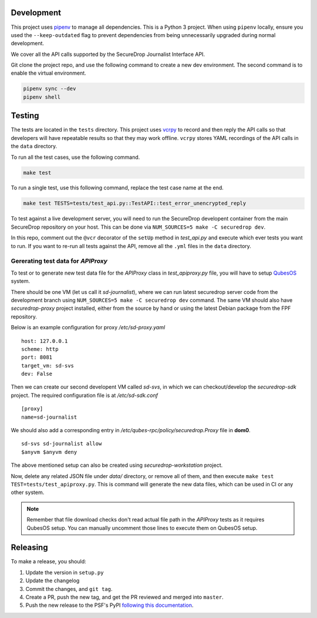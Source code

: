 Development
============

This project uses `pipenv <https://docs.pipenv.org>`_ to manage all dependencies.
This is a Python 3 project. When using ``pipenv`` locally, ensure you used the ``--keep-outdated``
flag to prevent dependencies from being unnecessarily upgraded during normal development.

We cover all the API calls supported by the SecureDrop Journalist Interface API.

Git clone the project repo, and use the following command to create a new dev
environment. The second command is to enable the virtual environment.

.. code:: sh

    pipenv sync --dev
    pipenv shell


Testing
========

The tests are located in the ``tests`` directory. This project uses `vcrpy
<http://vcrpy.readthedocs.io/en/latest/>`_ to record and then reply the API calls so that
developers will have repeatable results so that they may work offline. ``vcrpy`` stores YAML
recordings of the API calls in the ``data`` directory. 

To run all the test cases, use the following command.

.. code:: sh

    make test

To run a single test, use this following command, replace the test case name at the end.

.. code:: sh

    make test TESTS=tests/test_api.py::TestAPI::test_error_unencrypted_reply


To test against a live development server, you will need to run the SecureDrop
developent container from the main SecureDrop repository on your host. This
can be done via ``NUM_SOURCES=5 make -C securedrop dev``.

In this repo, comment out the ``@vcr`` decorator of the ``setUp`` method in
`test_api.py` and execute which ever tests you want to run. If you want to
re-run all tests against the API, remove all the ``.yml`` files in the
``data`` directory. 


Gererating test data for `APIProxy`
-----------------------------------


To test or to generate new test data file for the `APIProxy` class in
`test_apiproxy.py` file, you will have to setup
`QubesOS <https://qubes-os.org>`_ system.

There should be one VM (let us call it `sd-journalist`), where we can run
latest securedrop server code from the development branch using
``NUM_SOURCES=5 make -C securedrop dev`` command. The same VM should also have
`securedrop-proxy` project installed, either from the source by hand or using
the latest Debian package from the FPF repository.

Below is an example configuration for proxy `/etc/sd-proxy.yaml`

::

    host: 127.0.0.1
    scheme: http
    port: 8081
    target_vm: sd-svs
    dev: False

Then we can create our second developent VM called `sd-svs`, in which we can checkout/develop
the `securedrop-sdk` project. The required configuration file is at `/etc/sd-sdk.conf`

::

    [proxy]
    name=sd-journalist

We should also add a corresponding entry in `/etc/qubes-rpc/policy/securedrop.Proxy` file
in **dom0**.

::

    sd-svs sd-journalist allow
    $anyvm $anyvm deny


The above mentioned setup can also be created using `securedrop-workstation` project.


Now, delete any related JSON file under `data/` directory, or remove all of
them, and then execute ``make test TEST=tests/test_apiproxy.py``. This is
command will generate the new data files, which can be used in CI or any other
system.

.. note::
   Remember that file download checks don't read actual file path in the `APIProxy` tests as it
   requires QubesOS setup. You can manually uncomment those lines to execute them on QubesOS setup.


Releasing
=========

To make a release, you should:

1. Update the version in ``setup.py``
2. Update the changelog
3. Commit the changes, and ``git tag``.
4. Create a PR, push the new tag, and get the PR reviewed and merged into ``master``.
5. Push the new release to the PSF's PyPI `following this documentation <https://packaging.python.org/tutorials/packaging-projects/#uploading-the-distribution-archives>`_.
